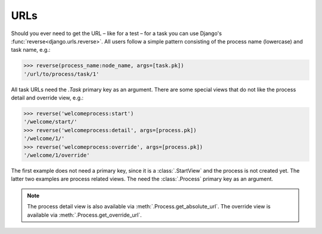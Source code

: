 .. _topic-urls:

URLs
====

Should you ever need to get the URL – like for a test – for a task you can use
Django's :func:`reverse<django.urls.reverse>`. All users follow a simple
pattern consisting of the process name (lowercase) and task name, e.g.:

.. code-block:: python

    >>> reverse(process_name:node_name, args=[task.pk])
    '/url/to/process/task/1'

All task URLs need the `.Task` primary key as an argument. There are some
special views that do not like the process detail and override view, e.g.:

.. code-block:: python

    >>> reverse('welcomeprocess:start')
    '/welcome/start/'
    >>> reverse('welcomeprocess:detail', args=[process.pk])
    '/welcome/1/'
    >>> reverse('welcomeprocess:override', args=[process.pk])
    '/welcome/1/override'

The first example does not need a primary key, since it is a
:class:`.StartView` and the process is not created yet. The latter two
examples are process related views. The need the :class:`.Process` primary key
as an argument.

.. note::
    The process detail view is also available via
    :meth:`.Process.get_absolute_url`. The override view is available via
    :meth:`.Process.get_override_url`.
